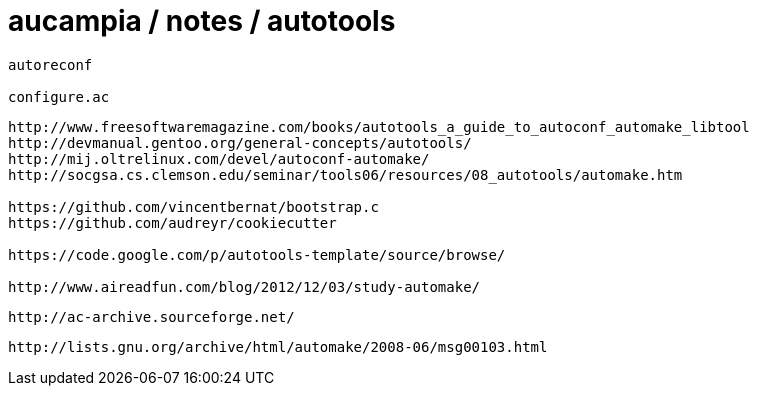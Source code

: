 = aucampia / notes / autotools


----
autoreconf

configure.ac
----


----
http://www.freesoftwaremagazine.com/books/autotools_a_guide_to_autoconf_automake_libtool
http://devmanual.gentoo.org/general-concepts/autotools/
http://mij.oltrelinux.com/devel/autoconf-automake/
http://socgsa.cs.clemson.edu/seminar/tools06/resources/08_autotools/automake.htm

https://github.com/vincentbernat/bootstrap.c
https://github.com/audreyr/cookiecutter

https://code.google.com/p/autotools-template/source/browse/

http://www.aireadfun.com/blog/2012/12/03/study-automake/
----

----
http://ac-archive.sourceforge.net/
----

----
http://lists.gnu.org/archive/html/automake/2008-06/msg00103.html
----

